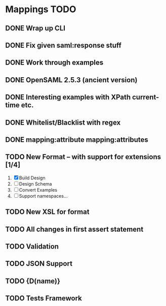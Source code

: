 * Mappings TODO
** DONE Wrap up CLI
** DONE Fix given saml:response stuff
** DONE Work through examples
** DONE OpenSAML 2.5.3 (ancient version)
** DONE Interesting examples with XPath current-time etc.
** DONE Whitelist/Blacklist with regex
** DONE mapping:attribute mapping:attributes
** TODO New Format -- with support for extensions [1/4]
   1. [X] Build Design
   2. [ ] Design Schema
   3. [ ] Convert Examples
   4. [ ] Support namespaces...
** TODO New XSL for format
** TODO All changes in first assert statement
** TODO Validation
** TODO JSON Support
** TODO {D(name)}
** TODO Tests Framework
